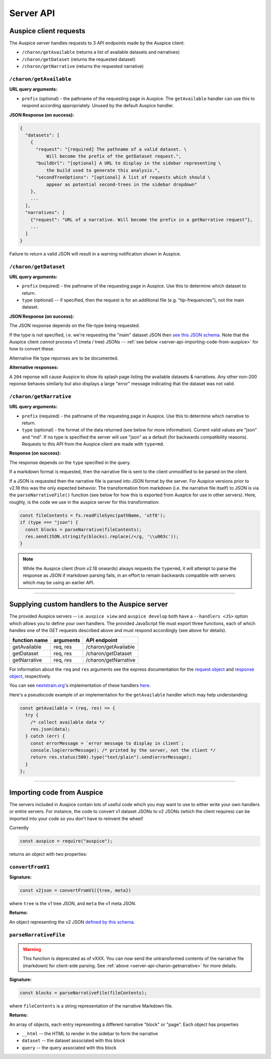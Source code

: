 Server API
==========

Auspice client requests
-----------------------

The Auspice server handles requests to 3 API endpoints made by the Auspice client:

* ``/charon/getAvailable`` (returns a list of available datasets and narratives)
* ``/charon/getDataset`` (returns the requested dataset)
* ``/charon/getNarrative`` (returns the requested narrative)

.. _server-api-charon-getavailable:

``/charon/getAvailable``
~~~~~~~~~~~~~~~~~~~~~~~~

**URL query arguments:**

-  ``prefix`` (optional) - the pathname of the requesting page in Auspice. The ``getAvailable`` handler can use this to respond according appropriately. Unused by the default Auspice handler.

**JSON Response (on success):**

.. code:: json

   {
     "datasets": [
       {
         "request": "[required] The pathname of a valid dataset. \
             Will become the prefix of the getDataset request.",
         "buildUrl": "[optional] A URL to display in the sidebar representing \
             the build used to generate this analysis.",
         "secondTreeOptions": "[optional] A list of requests which should \
             appear as potential second-trees in the sidebar dropdown"
       },
       ...
     ],
     "narratives": [
       {"request": "URL of a narrative. Will become the prefix in a getNarrative request"},
       ...
     ]
   }

Failure to return a valid JSON will result in a warning notification shown in Auspice.

``/charon/getDataset``
~~~~~~~~~~~~~~~~~~~~~~

**URL query arguments:**

-  ``prefix`` (required) - the pathname of the requesting page in Auspice. Use this to determine which dataset to return.
-  ``type`` (optional) -- if specified, then the request is for an additional file (e.g. "tip-frequencies"), not the main dataset.

**JSON Response (on success):**

The JSON response depends on the file-type being requested.

If the type is not specified, i.e. we're requesting the "main" dataset JSON then `see this JSON schema <https://github.com/nextstrain/augur/blob/master/augur/data/schema-export-v2.json>`__. Note that the Auspice client *cannot* process v1 (meta / tree) JSONs -- :ref:`see below <server-api-importing-code-from-auspice>` for how to convert these.

Alternative file type reponses are to be documented.

**Alternative responses:**

A ``204`` reponse will cause Auspice to show its splash page listing the available datasets & narratives. Any other non-200 reponse behaves similarly but also displays a large "error" message indicating that the dataset was not valid.

.. _server-api-charon-getnarrative:

``/charon/getNarrative``
~~~~~~~~~~~~~~~~~~~~~~~~

**URL query arguments:**

-  ``prefix`` (required) - the pathname of the requesting page in Auspice. Use this to determine which narrative to return.
-  ``type`` (optional) - the format of the data returned (see below for more information). Current valid values are "json" and "md". If no type is specified the server will use "json" as a default (for backwards compatibility reasons). Requests to this API from the Auspice client are made with ``type=md``.

**Response (on success):**

The response depends on the ``type`` specified in the query.

If a markdown format is requested, then the narrative file is sent to the client unmodified to be parsed on the client.

If a JSON is requested then the narrative file is parsed into JSON format by the server. For Auspice versions prior to v2.18 this was the only expected behavior. The transformation from markdown (i.e. the narrative file itself) to JSON is via the ``parseNarrativeFile()`` function (see below for how this is exported from Auspice for use in other servers). Here, roughly, is the code we use in the auspice server for this transformation:

.. code:: js

   const fileContents = fs.readFileSync(pathName, 'utf8');
   if (type === "json") {
     const blocks = parseNarrative(fileContents);
     res.send(JSON.stringify(blocks).replace(/</g, '\\u003c'));
   }

.. note::

   While the Auspice client (from v2.18 onwards) always requests the ``type=md``, it will attempt to parse the response as JSON if markdown parsing fails, in an effort to remain backwards compatible with servers which may be using an earlier API.

--------------

.. _server-api-supplying-custom-handlers:

Supplying custom handlers to the Auspice server
-----------------------------------------------

The provided Auspice servers -- i.e. ``auspice view`` and ``auspice develop`` both have a ``--handlers <JS>`` option which allows you to define your own handlers. The provided JavaScript file must export three functions, each of which handles one of the GET requests described above and must respond accordingly (see above for details).

============= ========= ====================
function name arguments API endpoint
============= ========= ====================
getAvailable  req, res  /charon/getAvailable
getDataset    req, res  /charon/getDataset
getNarrative  req, res  /charon/getNarrative
============= ========= ====================

For information about the ``req`` and ``res`` arguments see the express documentation for the `request object <https://expressjs.com/en/api.html#req>`__ and `response object <https://expressjs.com/en/api.html#res>`__, respectively.

You can see `nextstrain.org <https://nextstrain.org>`__'s implementation of these handlers `here <https://github.com/nextstrain/nextstrain.org/tree/HEAD/src/app.js>`__.

Here's a pseudocode example of an implementation for the ``getAvailable`` handler which may help understanding:

.. code:: js

   const getAvailable = (req, res) => {
     try {
       /* collect available data */
       res.json(data);
     } catch (err) {
       const errorMessage = `error message to display in client`;
       console.log(errorMessage); /* printed by the server, not the client */
       return res.status(500).type("text/plain").send(errorMessage);
     }
   };

--------------

.. _server-api-importing-code-from-auspice:

Importing code from Auspice
---------------------------

The servers included in Auspice contain lots of useful code which you may want to use to either write your own handlers or entire servers. For instance, the code to convert v1 dataset JSONs to v2 JSONs (which the client requires) can be imported into your code so you don't have to reinvent the wheel!

Currently

.. code:: js

   const auspice = require("auspice");

returns an object with two properties:

.. _server-api-convertfromv1:

``convertFromV1``
~~~~~~~~~~~~~~~~~

**Signature:**

.. code:: js

   const v2json = convertFromV1({tree, meta})

where ``tree`` is the v1 tree JSON, and ``meta`` the v1 meta JSON.

**Returns:**

An object representing the v2 JSON `defined by this schema <https://github.com/nextstrain/augur/blob/master/augur/data/schema-export-v2.json>`__.

``parseNarrativeFile``
~~~~~~~~~~~~~~~~~~~~~~

.. warning::

   This function is deprecated as of vXXX. You can now send the untransformed contents of the narrative file (markdown) for client-side parsing. See :ref:`above <server-api-charon-getnarrative>` for more details.

**Signature:**

.. code:: js

   const blocks = parseNarrativeFile(fileContents);

where ``fileContents`` is a string representation of the narrative Markdown file.

**Returns:**

An array of objects, each entry representing a different narrative "block" or "page". Each object has properties

* ``__html`` -- the HTML to render in the sidebar to form the narrative
* ``dataset`` -- the dataset associated with this block
* ``query`` -- the query associated with this block

